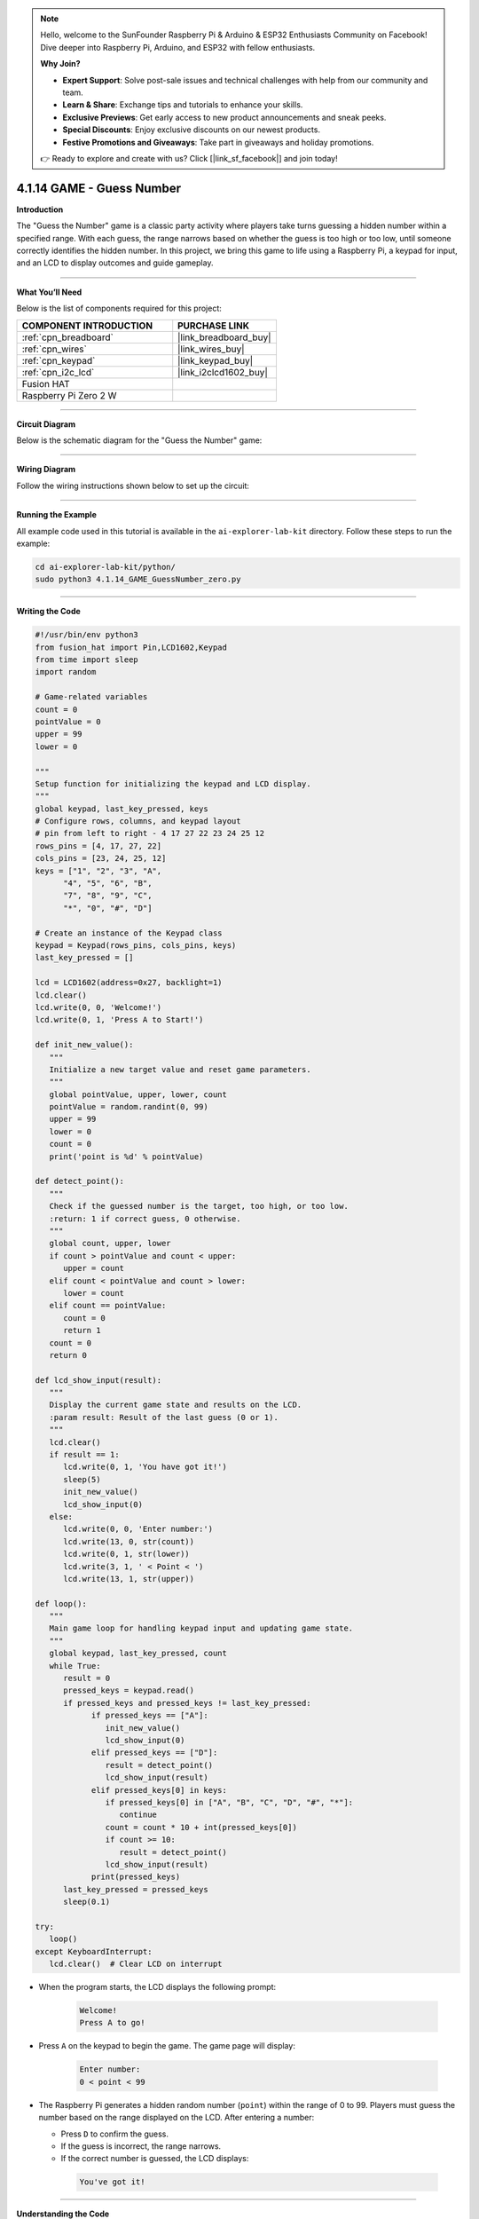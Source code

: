 .. note::

    Hello, welcome to the SunFounder Raspberry Pi & Arduino & ESP32 Enthusiasts Community on Facebook! Dive deeper into Raspberry Pi, Arduino, and ESP32 with fellow enthusiasts.

    **Why Join?**

    - **Expert Support**: Solve post-sale issues and technical challenges with help from our community and team.
    - **Learn & Share**: Exchange tips and tutorials to enhance your skills.
    - **Exclusive Previews**: Get early access to new product announcements and sneak peeks.
    - **Special Discounts**: Enjoy exclusive discounts on our newest products.
    - **Festive Promotions and Giveaways**: Take part in giveaways and holiday promotions.

    👉 Ready to explore and create with us? Click [|link_sf_facebook|] and join today!

.. _4.1.14_py:


4.1.14 GAME - Guess Number
==============================

**Introduction**

The "Guess the Number" game is a classic party activity where players take turns guessing a hidden number within a specified range. With each guess, the range narrows based on whether the guess is too high or too low, until someone correctly identifies the hidden number. In this project, we bring this game to life using a Raspberry Pi, a keypad for input, and an LCD to display outcomes and guide gameplay.


----------------------------------------------


**What You’ll Need**

Below is the list of components required for this project:

.. list-table::
    :widths: 30 20
    :header-rows: 1

    *   - COMPONENT INTRODUCTION
        - PURCHASE LINK

    *   - :ref:`cpn_breadboard`
        - |link_breadboard_buy|
    *   - :ref:`cpn_wires`
        - |link_wires_buy|
    *   - :ref:`cpn_keypad`
        - |link_keypad_buy|
    *   - :ref:`cpn_i2c_lcd`
        - |link_i2clcd1602_buy|
    *   - Fusion HAT
        - 
    *   - Raspberry Pi Zero 2 W
        -



----------------------------------------------

**Circuit Diagram**

Below is the schematic diagram for the "Guess the Number" game:

.. image:: img/fzz/4.1.14_sch.png
   :width: 800
   :align: center




----------------------------------------------

**Wiring Diagram**

Follow the wiring instructions shown below to set up the circuit:


.. image:: img/fzz/4.1.14_bb.png
   :width: 800
   :align: center

----------------------------------------------

**Running the Example**


All example code used in this tutorial is available in the ``ai-explorer-lab-kit`` directory. 
Follow these steps to run the example:


.. code-block:: shell
   
   cd ai-explorer-lab-kit/python/
   sudo python3 4.1.14_GAME_GuessNumber_zero.py 

----------------------------------------------


**Writing the Code**


.. raw:: html

   <run></run>

.. code-block:: python

   #!/usr/bin/env python3
   from fusion_hat import Pin,LCD1602,Keypad
   from time import sleep
   import random

   # Game-related variables
   count = 0
   pointValue = 0
   upper = 99
   lower = 0

   """
   Setup function for initializing the keypad and LCD display.
   """
   global keypad, last_key_pressed, keys
   # Configure rows, columns, and keypad layout
   # pin from left to right - 4 17 27 22 23 24 25 12
   rows_pins = [4, 17, 27, 22]
   cols_pins = [23, 24, 25, 12]
   keys = ["1", "2", "3", "A",
         "4", "5", "6", "B",
         "7", "8", "9", "C",
         "*", "0", "#", "D"]

   # Create an instance of the Keypad class
   keypad = Keypad(rows_pins, cols_pins, keys)
   last_key_pressed = []

   lcd = LCD1602(address=0x27, backlight=1)
   lcd.clear()
   lcd.write(0, 0, 'Welcome!')
   lcd.write(0, 1, 'Press A to Start!')

   def init_new_value():
      """
      Initialize a new target value and reset game parameters.
      """
      global pointValue, upper, lower, count
      pointValue = random.randint(0, 99)
      upper = 99
      lower = 0
      count = 0
      print('point is %d' % pointValue)

   def detect_point():
      """
      Check if the guessed number is the target, too high, or too low.
      :return: 1 if correct guess, 0 otherwise.
      """
      global count, upper, lower
      if count > pointValue and count < upper:
         upper = count
      elif count < pointValue and count > lower:
         lower = count
      elif count == pointValue:
         count = 0
         return 1
      count = 0
      return 0

   def lcd_show_input(result):
      """
      Display the current game state and results on the LCD.
      :param result: Result of the last guess (0 or 1).
      """
      lcd.clear()
      if result == 1:
         lcd.write(0, 1, 'You have got it!')
         sleep(5)
         init_new_value()
         lcd_show_input(0)
      else:
         lcd.write(0, 0, 'Enter number:')
         lcd.write(13, 0, str(count))
         lcd.write(0, 1, str(lower))
         lcd.write(3, 1, ' < Point < ')
         lcd.write(13, 1, str(upper))

   def loop():
      """
      Main game loop for handling keypad input and updating game state.
      """
      global keypad, last_key_pressed, count
      while True:
         result = 0
         pressed_keys = keypad.read()
         if pressed_keys and pressed_keys != last_key_pressed:
               if pressed_keys == ["A"]:
                  init_new_value()
                  lcd_show_input(0)
               elif pressed_keys == ["D"]:
                  result = detect_point()
                  lcd_show_input(result)
               elif pressed_keys[0] in keys:
                  if pressed_keys[0] in ["A", "B", "C", "D", "#", "*"]:
                     continue
                  count = count * 10 + int(pressed_keys[0])
                  if count >= 10:
                     result = detect_point()
                  lcd_show_input(result)
               print(pressed_keys)
         last_key_pressed = pressed_keys
         sleep(0.1)

   try:
      loop()
   except KeyboardInterrupt:
      lcd.clear()  # Clear LCD on interrupt



* When the program starts, the LCD displays the following prompt:

   .. code-block::

      Welcome!
      Press A to go!

* Press ``A`` on the keypad to begin the game. The game page will display:

   .. code-block::

      Enter number:
      0 < point < 99

* The Raspberry Pi generates a hidden random number (``point``) within the range of 0 to 99. Players must guess the number based on the range displayed on the LCD. After entering a number:

  * Press ``D`` to confirm the guess.
  * If the guess is incorrect, the range narrows.
  * If the correct number is guessed, the LCD displays:

   .. code-block::

      You've got it!



----------------------------------------------


**Understanding the Code**

1. **Keypad Class:**  

   * Initializes row and column pins for the keypad.
   * Detects and returns the pressed keys.

2. **Game Logic:**  

   - Players input guesses using the keypad.
   - Pressing "D" submits the current guess.
   - The LCD provides feedback:

     - Displays the guessed number and the current range of possible values.
     - Updates the range dynamically based on whether the guess is too high or too low.

3. **Win Condition**:

   - When the player guesses the correct number, the LCD displays: ``You have got it!``
   - A new random target number is generated automatically after a brief delay.


4. **Continuous Play**: The game resets after each win and allows for multiple rounds.

5. **Graceful Exit**: On ``Ctrl+C``, the LCD is cleared, and the program exits cleanly.

----------------------------------------------


**Troubleshooting**

1. **Keypad Does Not Respond**:

   - **Cause**: Incorrect wiring or GPIO pin configuration.
   - **Solution**:

      - Verify the keypad's row and column pins are correctly connected as defined in ``rowsPins`` and ``colsPins``.
      - Test the keypad independently with a simple script.

2. **LCD Not Displaying Correctly**:

   - **Cause**: Incorrect I2C address or wiring.
   - **Solution**:

      - Use ``i2cdetect -y 1`` to confirm the LCD's I2C address.
      - Update ``lcd = LCD1602(address=0x27, backlight=1)`` with the correct address.

3. **Game Logic Fails (e.g., Wrong Range Updates)**:

   - **Cause**: Logical error in the ``detect_point()`` function.
   - **Solution**:

      - Verify the conditions for updating ``upper`` and ``lower`` bounds.
      - Add debug prints to monitor variable values:

      .. code-block:: python

         print(f"Target: {pointValue}, Guess: {count}, Lower: {lower}, Upper: {upper}")

4. **No Feedback on "A" or "D" Keys**:

   - **Cause**: Incorrect handling of special keys.
   - **Solution**: Ensure the keys "A" and "D" are recognized in the ``loop()`` function.

5. **Input Issues with Digits**:

   - **Cause**: Incorrect handling of numeric inputs.
   - **Solution**: Ensure only valid digits (0-9) update the ``count`` variable.


----------------------------------------------

**Extendable Ideas**

1. **Difficulty Levels**: Add an option to select difficulty levels (e.g., Easy: 0-50, Medium: 0-99, Hard: 0-999).

2. **Game Timer**: Introduce a timer to limit the time available for each round, displaying the remaining time on the LCD.

3. **Score Tracking**: Keep track of the number of guesses and display the score on the LCD after each round.

4. **Hint System**: Provide hints (e.g., "Much Higher" or "Slightly Lower") based on how close the guess is to the target number.

5. **Multiplayer Mode**: Allow two players to compete by taking turns guessing, with the winner being the one who guesses correctly first.

6. **Randomized Feedback**: Display varied congratulatory messages upon winning, such as "Great Job!" or "You Nailed It!"

7. **Audio Feedback**: Use a buzzer to emit different tones for correct and incorrect guesses.

----------------------------------------------

**Conclusion**

The "Guess the Number" game combines entertainment with practical Raspberry Pi programming. It introduces core concepts such as GPIO control, random number generation, and user interface design using an LCD and keypad. Expand on this foundation to create more engaging interactive projects!
